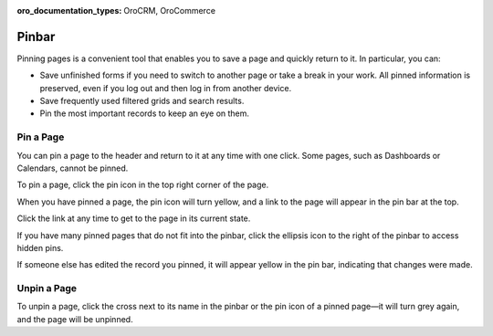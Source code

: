 :oro_documentation_types: OroCRM, OroCommerce

.. _user-guide-ui-components-pinned:

Pinbar
======

Pinning pages is a convenient tool that enables you to save a page and quickly return to it. In particular, you can:

* Save unfinished forms if you need to switch to another page or take a break in your work. All pinned information is preserved, even if you log out and then log in from another device.

* Save frequently used filtered grids and search results.

* Pin the most important records to keep an eye on them.

Pin a Page
----------

You can pin a page to the header and return to it at any time with one click. Some pages, such as Dashboards or Calendars, cannot be pinned.

To pin a page, click the pin icon in the top right corner of the page.

.. image:: /user/img/getting_started/navigation/pin.png
   :alt: Click the pin icon to pin the page

When you have pinned a page, the pin icon will turn yellow, and a link to the page will appear in the pin bar at the top.

Click the link at any time to get to the page in its current state.

If you have many pinned pages that do not fit into the pinbar, click the ellipsis icon to the right of the pinbar to access hidden pins.

.. image:: /user/img/getting_started/navigation/pin_2.png
   :alt: Click the ellipsis icon to access hidden pins.

If someone else has edited the record you pinned, it will appear yellow in the pin bar, indicating that changes were made.

Unpin a Page
------------

To unpin a page, click the cross next to its name in the pinbar or the pin icon of a pinned page—it will turn grey again, and the page will be unpinned.

